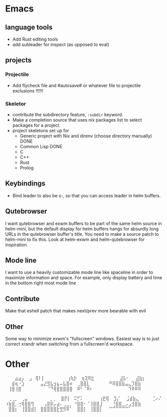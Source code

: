 * Emacs
** language tools
- Add Rust editing tools
- add subleader for inspect (as opposed to eval)
** projects
*** Projectile
- Add flycheck file and #autosave# or whatever file to projectile
  exclusions !!!!!!
*** Skeletor
- contribute the subdirectory feature, ~:subdir~ keyword.
- Make a completion source that uses nix packages list to select packages for a project.
- project skeletons set up for
  - Generic project with Nix and direnv (choose directory manually) DONE
  - Common Lisp DONE
  - C
  - C++
  - Rust
  - Prolog
** COMMENT Launcher
I want the following features:
Simple macro to create launcher shortcuts
example usage:
#+BEGIN_SRC emacs-lisp
  (launcher-shortcuts
   firefox
   krita
   gimp
   (spotify :args "--force-device-scale-factor=2"
            :switch-to t)
   (wifi :shell-command "cool-retro-term"
         :args "-e nmtui"
         :switch-to t)
   (bluetooth :shell-command "blueman-manager"
              :before (lambda ()
                        (split-window-vertically)
                        (other-window 1))
              :switch-to t))
#+END_SRC

or add shortcuts manually like
#+BEGIN_SRC emacs-lisp
  (defun launcher/firefox
      (start-process-shell-command "firefox" nil "firefox"))
#+END_SRC

shortcuts are just defuns under ~launcher/~, the launch function simply
narrows the launch functions. Keep what metadata you need.

this is a good starting point, but eventually I want to parse .desktop
files to add shortcuts automatically. I can continue to add launcher
features over time in order to compete with those fancy gui launchers.
I imagine that it will become useful to others, so why not make a package?

The .desktop parser just outputs launch functions AKA shortcuts whose
properties can be overriden by ~launcher-shortcuts~.
** Keybindings
- Bind leader to also be s-, so that you can access leader in helm buffers.
** Qutebrowser
I want qutebrowser and exwm buffers to be part of the same helm source
in helm-mini, but the default display for helm buffers hangs for
absurdly long URLs in the qutebrowser buffer's title. You need to make
a source patch to helm-mini to fix this. Look at helm-exwm and
helm-qutebrowser for inspiration.
** Mode line
I want to use a heavily customizable mode line like spaceline in order
to maximize information and space. For example, only display battery
and time in the bottom right most mode line
** Contribute
Make that eshell patch that makes next/prev more bearable with evil
** Other 
Some way to minimize exwm's "fullscreen" windows.  Easiest way is to
just correct xrandr when switching from a fullscreen'd workspace.

* Other
⠀⠀⠀⣴⣴⡤
⠀⣠⠀⢿⠇⡇⠀⠀⠀⠀⠀⠀⠀⢰⢷⡗
⠀⢶⢽⠿⣗⠀⠀⠀⠀⠀⠀⠀⠀⣼⡧⠂⠀⠀⣼⣷⡆
⠀⠀⣾⢶⠐⣱⠀⠀⠀⠀⠀⣤⣜⣻⣧⣲⣦⠤⣧⣿⠶
⠀⢀⣿⣿⣇⠀⠀⠀⠀⠀⠀⠛⠿⣿⣿⣷⣤⣄⡹⣿⣷
⠀⢸⣿⢸⣿⠀⠀⠀⠀⠀⠀⠀⠀⠈⠙⢿⣿⣿⣿⣿⣿
⠀⠿⠃⠈⠿⠆⠀⠀⠀⠀⠀⠀⠀⠀⠀⠀⠀⠹⠿⠿⠿

⠀⢀⢀⡀⠀⢀⣤⠀⠀⠀⠀⠀⠀⠀⡀⡀
⠀⣿⡟⡇⠀⠭⡋⠅⠀⠀⠀⠀⠀⢰⣟⢿
⠀⣹⡌⠀⠀⣨⣾⣷⣄⠀⠀⠀⠀⢈⠔⠌
⠰⣷⣿⡀⢐⢿⣿⣿⢻⠀⠀⠀⢠⣿⡿⡤⣴⠄⢀⣀⡀
⠘⣿⣿⠂⠈⢸⣿⣿⣸⠀⠀⠀⢘⣿⣿⣀⡠⣠⣺⣿⣷
⠀⣿⣿⡆⠀⢸⣿⣿⣾⡇⠀⣿⣿⣿⣿⣿⣗⣻⡻⠿⠁
⠀⣿⣿⡇⠀⢸⣿⣿⡇⠀⠀⠉⠉⠉⠉⠉⠉⠁
